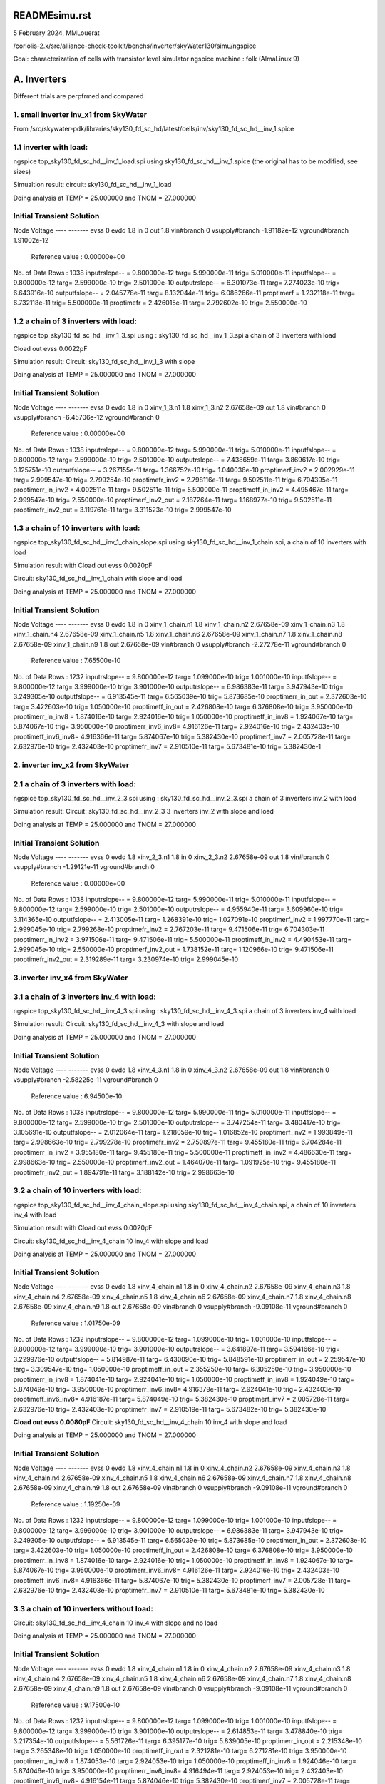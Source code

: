 READMEsimu.rst
=================

5 February 2024, MMLouerat

/coriolis-2.x/src/alliance-check-toolkit/benchs/inverter/skyWater130/simu/ngspice

Goal: characterization of cells with transistor level simulator ngspice
machine : folk (AlmaLinux 9)

A. Inverters
============

Different trials are perpfrmed and compared

1. small inverter inv_x1 from SkyWater
------------------------------------------
From
/src/skywater-pdk/libraries/sky130_fd_sc_hd/latest/cells/inv/sky130_fd_sc_hd__inv_1.spice

1.1 inverter with load:
-----------------------
ngspice top_sky130_fd_sc_hd__inv_1_load.spi
using
sky130_fd_sc_hd__inv_1.spice (the original has to be modified, see sizes)

Simualtion result:
circuit: sky130_fd_sc_hd__inv_1_load

Doing analysis at TEMP = 25.000000 and TNOM = 27.000000


Initial Transient Solution
--------------------------

Node                                   Voltage
----                                   -------
evss                                         0
evdd                                       1.8
in                                           0
out                                        1.8
vin#branch                                   0
vsupply#branch                    -1.91182e-12
vground#branch                     1.91002e-12

 Reference value :  0.00000e+00
No. of Data Rows : 1038
inputrslope--       =  9.800000e-12 targ=  5.990000e-11 trig=  5.010000e-11
inputfslope--       =  9.800000e-12 targ=  2.599000e-10 trig=  2.501000e-10
outputrslope--      =  6.301073e-11 targ=  7.274023e-10 trig=  6.643916e-10
outputfslope--      =  2.045778e-11 targ=  8.132044e-11 trig=  6.086266e-11
proptimerf          =  1.232118e-11 targ=  6.732118e-11 trig=  5.500000e-11
proptimefr          =  2.426015e-11 targ=  2.792602e-10 trig=  2.550000e-10


1.2 a chain of 3 inverters with load:
--------------------------------------
ngspice top_sky130_fd_sc_hd__inv_1_3.spi
using :
sky130_fd_sc_hd__inv_1_3.spi a chain of 3 inverters with load

Cload out evss 0.0022pF

Simulation result:
Circuit: sky130_fd_sc_hd__inv_1_3 with slope

Doing analysis at TEMP = 25.000000 and TNOM = 27.000000


Initial Transient Solution
--------------------------

Node                                   Voltage
----                                   -------
evss                                         0
evdd                                       1.8
in                                           0
xinv_1_3.n1                                1.8
xinv_1_3.n2                        2.67658e-09
out                                        1.8
vin#branch                                   0
vsupply#branch                    -6.45706e-12
vground#branch                               0

 Reference value :  0.00000e+00
No. of Data Rows : 1038
inputrslope--       =  9.800000e-12 targ=  5.990000e-11 trig=  5.010000e-11
inputfslope--       =  9.800000e-12 targ=  2.599000e-10 trig=  2.501000e-10
outputrslope--      =  7.438659e-11 targ=  3.869617e-10 trig=  3.125751e-10
outputfslope--      =  3.267155e-11 targ=  1.366752e-10 trig=  1.040036e-10
proptimerf_inv2     =  2.002929e-11 targ=  2.999547e-10 trig=  2.799254e-10
proptimefr_inv2     =  2.798116e-11 targ=  9.502511e-11 trig=  6.704395e-11
proptimerr_in_inv2  =  4.002511e-11 targ=  9.502511e-11 trig=  5.500000e-11
proptimeff_in_inv2  =  4.495467e-11 targ=  2.999547e-10 trig=  2.550000e-10
proptimerf_inv2_out =  2.187264e-11 targ=  1.168977e-10 trig=  9.502511e-11
proptimefr_inv2_out =  3.119761e-11 targ=  3.311523e-10 trig=  2.999547e-10


1.3 a chain of 10 inverters with load:
--------------------------------------
ngspice top_sky130_fd_sc_hd__inv_1_chain_slope.spi
using
sky130_fd_sc_hd__inv_1_chain.spi, a chain of 10 inverters with load


Simulation result with Cload out evss 0.0020pF

Circuit: sky130_fd_sc_hd__inv_1_chain with slope and load

Doing analysis at TEMP = 25.000000 and TNOM = 27.000000


Initial Transient Solution
--------------------------

Node                                   Voltage
----                                   -------
evss                                         0
evdd                                       1.8
in                                           0
xinv_1_chain.n1                            1.8
xinv_1_chain.n2                    2.67658e-09
xinv_1_chain.n3                            1.8
xinv_1_chain.n4                    2.67658e-09
xinv_1_chain.n5                            1.8
xinv_1_chain.n6                    2.67658e-09
xinv_1_chain.n7                            1.8
xinv_1_chain.n8                    2.67658e-09
xinv_1_chain.n9                            1.8
out                                2.67658e-09
vin#branch                                   0
vsupply#branch                    -2.27278e-11
vground#branch                               0

 Reference value :  7.65500e-10
No. of Data Rows : 1232
inputrslope--       =  9.800000e-12 targ=  1.099000e-10 trig=  1.001000e-10
inputfslope--       =  9.800000e-12 targ=  3.999000e-10 trig=  3.901000e-10
outputrslope--      =  6.986383e-11 targ=  3.947943e-10 trig=  3.249305e-10
outputfslope--      =  6.913545e-11 targ=  6.565039e-10 trig=  5.873685e-10
proptimerr_in_out   =  2.372603e-10 targ=  3.422603e-10 trig=  1.050000e-10
proptimeff_in_out   =  2.426808e-10 targ=  6.376808e-10 trig=  3.950000e-10
proptimerr_in_inv8  =  1.874016e-10 targ=  2.924016e-10 trig=  1.050000e-10
proptimeff_in_inv8  =  1.924067e-10 targ=  5.874067e-10 trig=  3.950000e-10
proptimerr_inv6_inv8=  4.916126e-11 targ=  2.924016e-10 trig=  2.432403e-10
proptimeff_inv6_inv8=  4.916366e-11 targ=  5.874067e-10 trig=  5.382430e-10
proptimerf_inv7     =  2.005728e-11 targ=  2.632976e-10 trig=  2.432403e-10
proptimefr_inv7     =  2.910510e-11 targ=  5.673481e-10 trig=  5.382430e-1




2. inverter inv_x2 from SkyWater
------------------------------------------


2.1 a chain of 3 inverters with load:
--------------------------------------
ngspice top_sky130_fd_sc_hd__inv_2_3.spi
using :
sky130_fd_sc_hd__inv_2_3.spi a chain of 3 inverters inv_2 with load

Simulation result:
Circuit: sky130_fd_sc_hd__inv_2_3 3 inverters inv_2 with slope and load

Doing analysis at TEMP = 25.000000 and TNOM = 27.000000


Initial Transient Solution
--------------------------

Node                                   Voltage
----                                   -------
evss                                         0
evdd                                       1.8
xinv_2_3.n1                                1.8
in                                           0
xinv_2_3.n2                        2.67658e-09
out                                        1.8
vin#branch                                   0
vsupply#branch                    -1.29121e-11
vground#branch                               0

 Reference value :  0.00000e+00
No. of Data Rows : 1038
inputrslope--       =  9.800000e-12 targ=  5.990000e-11 trig=  5.010000e-11
inputfslope--       =  9.800000e-12 targ=  2.599000e-10 trig=  2.501000e-10
outputrslope--      =  4.955940e-11 targ=  3.609960e-10 trig=  3.114365e-10
outputfslope--      =  2.413005e-11 targ=  1.268391e-10 trig=  1.027091e-10
proptimerf_inv2     =  1.997770e-11 targ=  2.999045e-10 trig=  2.799268e-10
proptimefr_inv2     =  2.767203e-11 targ=  9.471506e-11 trig=  6.704303e-11
proptimerr_in_inv2  =  3.971506e-11 targ=  9.471506e-11 trig=  5.500000e-11
proptimeff_in_inv2  =  4.490453e-11 targ=  2.999045e-10 trig=  2.550000e-10
proptimerf_inv2_out =  1.738152e-11 targ=  1.120966e-10 trig=  9.471506e-11
proptimefr_inv2_out =  2.319289e-11 targ=  3.230974e-10 trig=  2.999045e-10


3.inverter inv_x4 from SkyWater
------------------------------------------

3.1 a chain of 3 inverters inv_4 with load:
------------------------------------------------
ngspice top_sky130_fd_sc_hd__inv_4_3.spi
using :
sky130_fd_sc_hd__inv_4_3.spi a chain of 3 inverters inv_4 with load

Simulation result:
Circuit: sky130_fd_sc_hd__inv_4_3 with slope and load

Doing analysis at TEMP = 25.000000 and TNOM = 27.000000


Initial Transient Solution
--------------------------

Node                                   Voltage
----                                   -------
evss                                         0
evdd                                       1.8
xinv_4_3.n1                                1.8
in                                           0
xinv_4_3.n2                        2.67658e-09
out                                        1.8
vin#branch                                   0
vsupply#branch                    -2.58225e-11
vground#branch                               0

 Reference value :  6.94500e-10
No. of Data Rows : 1038
inputrslope--       =  9.800000e-12 targ=  5.990000e-11 trig=  5.010000e-11
inputfslope--       =  9.800000e-12 targ=  2.599000e-10 trig=  2.501000e-10
outputrslope--      =  3.747254e-11 targ=  3.480417e-10 trig=  3.105691e-10
outputfslope--      =  2.012064e-11 targ=  1.218059e-10 trig=  1.016852e-10
proptimerf_inv2     =  1.993849e-11 targ=  2.998663e-10 trig=  2.799278e-10
proptimefr_inv2     =  2.750897e-11 targ=  9.455180e-11 trig=  6.704284e-11
proptimerr_in_inv2  =  3.955180e-11 targ=  9.455180e-11 trig=  5.500000e-11
proptimeff_in_inv2  =  4.486630e-11 targ=  2.998663e-10 trig=  2.550000e-10
proptimerf_inv2_out =  1.464070e-11 targ=  1.091925e-10 trig=  9.455180e-11
proptimefr_inv2_out =  1.894791e-11 targ=  3.188142e-10 trig=  2.998663e-10


3.2 a chain of 10 inverters with load:
--------------------------------------

ngspice top_sky130_fd_sc_hd__inv_4_chain_slope.spi
using
sky130_fd_sc_hd__inv_4_chain.spi, a chain of 10 inverters inv_4 with load


Simulation result with Cload out evss 0.0020pF

Circuit: sky130_fd_sc_hd__inv_4_chain 10 inv_4 with slope and load

Doing analysis at TEMP = 25.000000 and TNOM = 27.000000


Initial Transient Solution
--------------------------

Node                                   Voltage
----                                   -------
evss                                         0
evdd                                       1.8
xinv_4_chain.n1                            1.8
in                                           0
xinv_4_chain.n2                    2.67658e-09
xinv_4_chain.n3                            1.8
xinv_4_chain.n4                    2.67658e-09
xinv_4_chain.n5                            1.8
xinv_4_chain.n6                    2.67658e-09
xinv_4_chain.n7                            1.8
xinv_4_chain.n8                    2.67658e-09
xinv_4_chain.n9                            1.8
out                                2.67658e-09
vin#branch                                   0
vsupply#branch                    -9.09108e-11
vground#branch                               0

 Reference value :  1.01750e-09
No. of Data Rows : 1232
inputrslope--       =  9.800000e-12 targ=  1.099000e-10 trig=  1.001000e-10
inputfslope--       =  9.800000e-12 targ=  3.999000e-10 trig=  3.901000e-10
outputrslope--      =  3.641897e-11 targ=  3.594166e-10 trig=  3.229976e-10
outputfslope--      =  5.814987e-11 targ=  6.430090e-10 trig=  5.848591e-10
proptimerr_in_out   =  2.259547e-10 targ=  3.309547e-10 trig=  1.050000e-10
proptimeff_in_out   =  2.355250e-10 targ=  6.305250e-10 trig=  3.950000e-10
proptimerr_in_inv8  =  1.874041e-10 targ=  2.924041e-10 trig=  1.050000e-10
proptimeff_in_inv8  =  1.924049e-10 targ=  5.874049e-10 trig=  3.950000e-10
proptimerr_inv6_inv8=  4.916379e-11 targ=  2.924041e-10 trig=  2.432403e-10
proptimeff_inv6_inv8=  4.916187e-11 targ=  5.874049e-10 trig=  5.382430e-10
proptimerf_inv7     =  2.005728e-11 targ=  2.632976e-10 trig=  2.432403e-10
proptimefr_inv7     =  2.910519e-11 targ=  5.673482e-10 trig=  5.382430e-10

**Cload out evss 0.0080pF**
Circuit: sky130_fd_sc_hd__inv_4_chain 10 inv_4 with slope and load

Doing analysis at TEMP = 25.000000 and TNOM = 27.000000


Initial Transient Solution
--------------------------

Node                                   Voltage
----                                   -------
evss                                         0
evdd                                       1.8
xinv_4_chain.n1                            1.8
in                                           0
xinv_4_chain.n2                    2.67658e-09
xinv_4_chain.n3                            1.8
xinv_4_chain.n4                    2.67658e-09
xinv_4_chain.n5                            1.8
xinv_4_chain.n6                    2.67658e-09
xinv_4_chain.n7                            1.8
xinv_4_chain.n8                    2.67658e-09
xinv_4_chain.n9                            1.8
out                                2.67658e-09
vin#branch                                   0
vsupply#branch                    -9.09108e-11
vground#branch                               0

 Reference value :  1.19250e-09
No. of Data Rows : 1232
inputrslope--       =  9.800000e-12 targ=  1.099000e-10 trig=  1.001000e-10
inputfslope--       =  9.800000e-12 targ=  3.999000e-10 trig=  3.901000e-10
outputrslope--      =  6.986383e-11 targ=  3.947943e-10 trig=  3.249305e-10
outputfslope--      =  6.913545e-11 targ=  6.565039e-10 trig=  5.873685e-10
proptimerr_in_out   =  2.372603e-10 targ=  3.422603e-10 trig=  1.050000e-10
proptimeff_in_out   =  2.426808e-10 targ=  6.376808e-10 trig=  3.950000e-10
proptimerr_in_inv8  =  1.874016e-10 targ=  2.924016e-10 trig=  1.050000e-10
proptimeff_in_inv8  =  1.924067e-10 targ=  5.874067e-10 trig=  3.950000e-10
proptimerr_inv6_inv8=  4.916126e-11 targ=  2.924016e-10 trig=  2.432403e-10
proptimeff_inv6_inv8=  4.916366e-11 targ=  5.874067e-10 trig=  5.382430e-10
proptimerf_inv7     =  2.005728e-11 targ=  2.632976e-10 trig=  2.432403e-10
proptimefr_inv7     =  2.910510e-11 targ=  5.673481e-10 trig=  5.382430e-10

3.3 a chain of 10 inverters without load:
----------------------------------------------

Circuit: sky130_fd_sc_hd__inv_4_chain 10 inv_4 with slope and no load

Doing analysis at TEMP = 25.000000 and TNOM = 27.000000


Initial Transient Solution
--------------------------

Node                                   Voltage
----                                   -------
evss                                         0
evdd                                       1.8
xinv_4_chain.n1                            1.8
in                                           0
xinv_4_chain.n2                    2.67658e-09
xinv_4_chain.n3                            1.8
xinv_4_chain.n4                    2.67658e-09
xinv_4_chain.n5                            1.8
xinv_4_chain.n6                    2.67658e-09
xinv_4_chain.n7                            1.8
xinv_4_chain.n8                    2.67658e-09
xinv_4_chain.n9                            1.8
out                                2.67658e-09
vin#branch                                   0
vsupply#branch                    -9.09108e-11
vground#branch                               0

 Reference value :  9.17500e-10
No. of Data Rows : 1232
inputrslope--       =  9.800000e-12 targ=  1.099000e-10 trig=  1.001000e-10
inputfslope--       =  9.800000e-12 targ=  3.999000e-10 trig=  3.901000e-10
outputrslope--      =  2.614853e-11 targ=  3.478840e-10 trig=  3.217354e-10
outputfslope--      =  5.561726e-11 targ=  6.395177e-10 trig=  5.839005e-10
proptimerr_in_out   =  2.215348e-10 targ=  3.265348e-10 trig=  1.050000e-10
proptimeff_in_out   =  2.321281e-10 targ=  6.271281e-10 trig=  3.950000e-10
proptimerr_in_inv8  =  1.874053e-10 targ=  2.924053e-10 trig=  1.050000e-10
proptimeff_in_inv8  =  1.924046e-10 targ=  5.874046e-10 trig=  3.950000e-10
proptimerr_inv6_inv8=  4.916494e-11 targ=  2.924053e-10 trig=  2.432403e-10
proptimeff_inv6_inv8=  4.916154e-11 targ=  5.874046e-10 trig=  5.382430e-10
proptimerf_inv7     =  2.005728e-11 targ=  2.632976e-10 trig=  2.432403e-10
proptimefr_inv7     =  2.910525e-11 targ=  5.673483e-10 trig=  5.382430e-10
ngspice 55 -> exit


